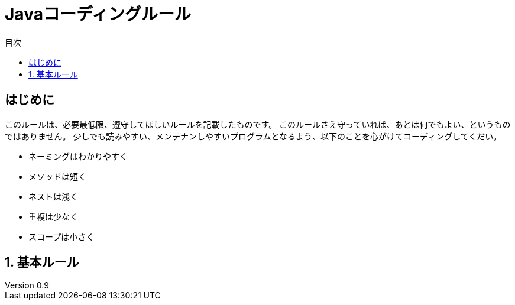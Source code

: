 :toc: left
:toclevels: 3
:toc-title: 目次
:source-highlighter: prettify

= Javaコーディングルール

:revdate: 2020/11/27
:revnumber: 0.9
:lang: ja
:doctype: book


== はじめに
このルールは、必要最低限、遵守してほしいルールを記載したものです。  
このルールさえ守っていれば、あとは何でもよい、というものではありません。  
少しでも読みやすい、メンテナンしやすいプログラムとなるよう、以下のことを心がけてコーディングしてくだい。

* ネーミングはわかりやすく
* メソッドは短く
* ネストは浅く
* 重複は少なく
* スコープは小さく

:sectnums:

== 基本ルール

